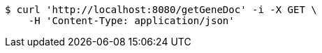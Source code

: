 [source,bash]
----
$ curl 'http://localhost:8080/getGeneDoc' -i -X GET \
    -H 'Content-Type: application/json'
----